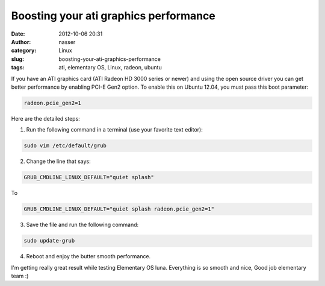 Boosting your ati graphics performance
######################################
:date: 2012-10-06 20:31
:author: nasser
:category: Linux
:slug: boosting-your-ati-graphics-performance
:tags: ati, elementary OS, Linux, radeon, ubuntu

If you have an ATI graphics card (ATI Radeon HD 3000 series or newer)
and using the open source driver you can get better performance by
enabling PCI-E Gen2 option.
To enable this on Ubuntu 12.04, you must pass this boot parameter:

.. code:: sh

    radeon.pcie_gen2=1

Here are the detailed steps:

1. Run the following command in a terminal (use your favorite text editor):

.. code:: sh

    sudo vim /etc/default/grub

2. Change the line that says:

.. code:: sh

    GRUB_CMDLINE_LINUX_DEFAULT="quiet splash"

To

.. code:: sh

    GRUB_CMDLINE_LINUX_DEFAULT="quiet splash radeon.pcie_gen2=1"

3. Save the file and run the following command:

.. code:: sh

    sudo update-grub

4. Reboot and enjoy the butter smooth performance.

I'm getting really great result while testing Elementary OS luna.
Everything is so smooth and nice, Good job elementary team :)
